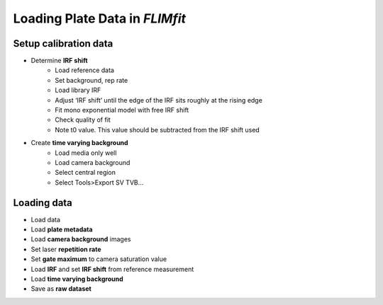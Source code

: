 ================================
Loading Plate Data in *FLIMfit*
================================

Setup calibration data
--------------------------------
* Determine **IRF shift**
    * Load reference data
    * Set background, rep rate
    * Load library IRF
    * Adjust ‘IRF shift’ until the edge of the IRF sits roughly at the rising edge
    * Fit mono exponential model with free IRF shift
    * Check quality of fit
    * Note t0 value. This value should be subtracted from the IRF shift used

* Create **time varying background**
    * Load media only well
    * Load camera background
    * Select central region
    * Select Tools>Export SV TVB...

Loading data
--------------------------------
* Load data
* Load **plate metadata**
* Load **camera background** images
* Set laser **repetition rate**
* Set **gate maximum** to camera saturation value
* Load **IRF** and set **IRF shift** from reference measurement
* Load **time varying background**
* Save as **raw dataset**
